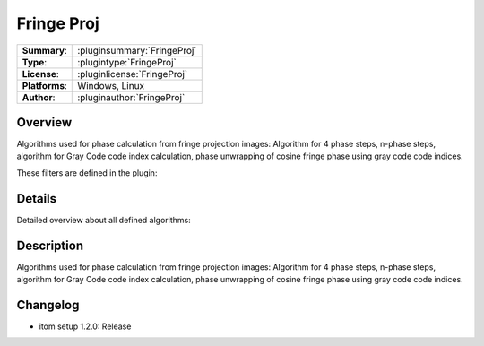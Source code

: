 ===================
 Fringe Proj
===================

=============== ========================================================================================================
**Summary**:    :pluginsummary:`FringeProj`
**Type**:       :plugintype:`FringeProj`
**License**:    :pluginlicense:`FringeProj`
**Platforms**:  Windows, Linux
**Author**:     :pluginauthor:`FringeProj`
=============== ========================================================================================================

Overview
========

.. pluginsummaryextended::
    :plugin: FringeProj

Algorithms used for phase calculation from fringe projection images: Algorithm for 4 phase steps, n-phase steps, algorithm
for Gray Code code index calculation, phase unwrapping of cosine fringe phase using gray code code indices.

These filters are defined in the plugin:

.. pluginfilterlist::
    :plugin: FringeProj
    :overviewonly:

Details
==============

Detailed overview about all defined algorithms:

.. pluginfilterlist::
    :plugin: FringeProj


Description
==============

Algorithms used for phase calculation from fringe projection images: Algorithm for 4 phase steps, n-phase steps, algorithm
for Gray Code code index calculation, phase unwrapping of cosine fringe phase using gray code code indices.

Changelog
==========

* itom setup 1.2.0: Release
